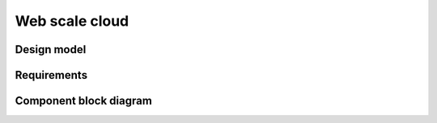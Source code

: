 .. _web-scale-cloud:

===============
Web scale cloud
===============

Design model
~~~~~~~~~~~~

Requirements
~~~~~~~~~~~~

Component block diagram
~~~~~~~~~~~~~~~~~~~~~~~
